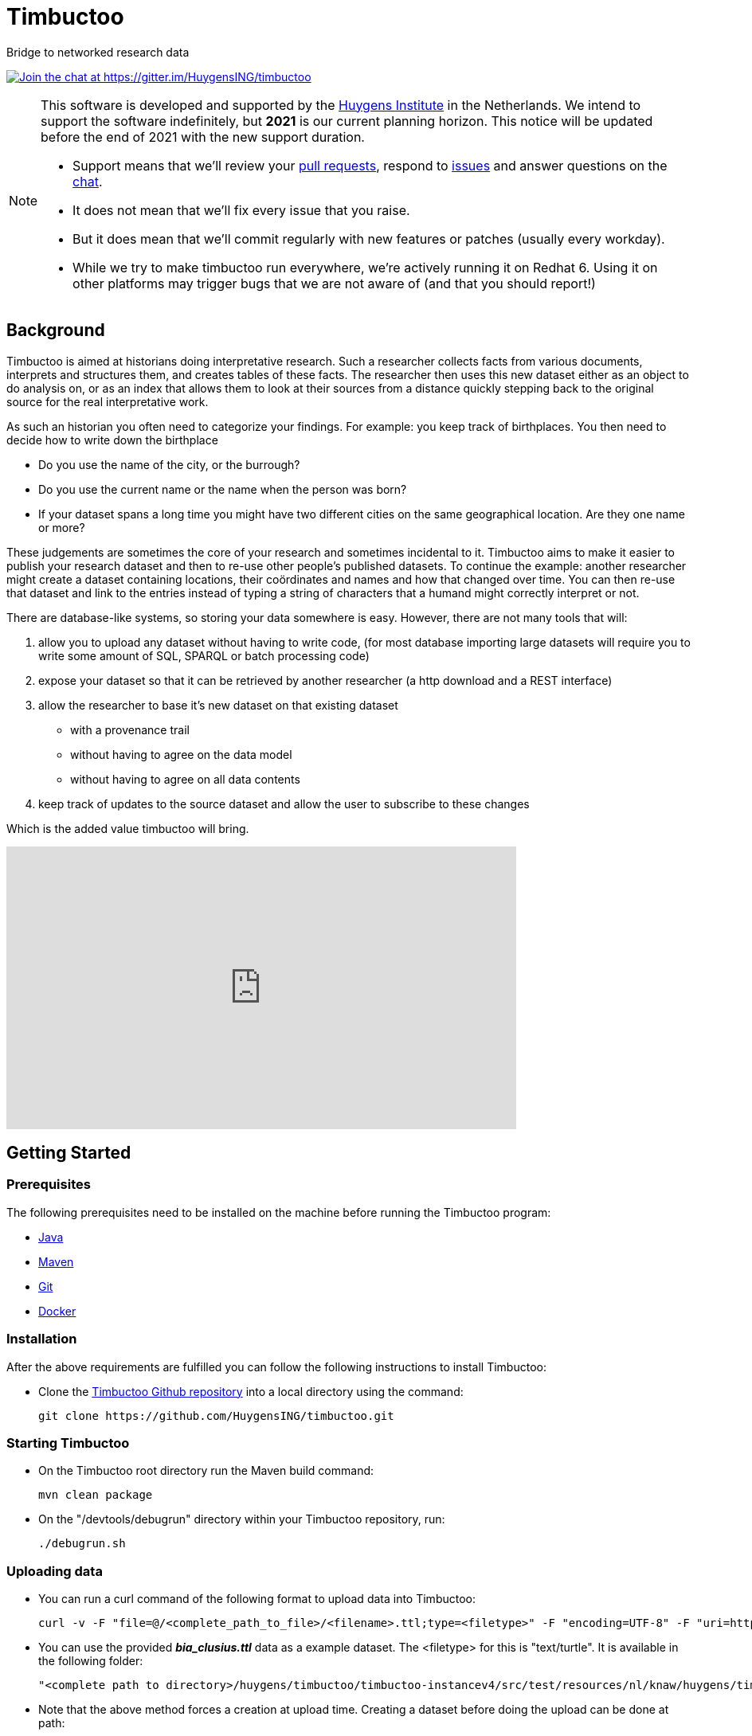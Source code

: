= Timbuctoo

Bridge to networked research data

https://gitter.im/HuygensING/timbuctoo[image:https://badges.gitter.im/HuygensING/timbuctoo.svg[alt="Join the chat at https://gitter.im/HuygensING/timbuctoo"]]

//tag::support-note[]
[NOTE]
====
This software is developed and supported by the http://huygens.knaw.nl[Huygens Institute] in the Netherlands. 
We intend to support the software indefinitely, but *2021* is our current planning horizon.
This notice will be updated before the end of 2021 with the new support duration.

  * Support means that we'll review your https://github.com/huygensing/timbuctoo/pulls[pull requests], respond to https://github.com/huygensing/timbuctoo/issues[issues] and answer questions on the http://gitter.im/huygensing/timbuctoo[chat].
  * It does not mean that we'll fix every issue that you raise.
  * But it does mean that we'll commit regularly with new features or patches (usually every workday).
  * While we try to make timbuctoo run everywhere, we're actively running it on Redhat 6. Using it on other platforms may trigger bugs that we are not aware of (and that you should report!)
====
//end::support-note[]

== Background

//tag::background[]
Timbuctoo is aimed at historians doing interpretative research.
Such a researcher collects facts from various documents, interprets and structures them, and creates tables of these facts. 
The researcher then uses this new dataset either as an object to do analysis on, or as an index that allows them to look at their sources from a distance quickly stepping back to the original source for the real interpretative work.
 
As such an historian you often need to categorize your findings. 
For example: you keep track of birthplaces.
You then need to decide how to write down the birthplace

 - Do you use the name of the city, or the burrough? 
 - Do you use the current name or the name when the person was born?
 - If your dataset spans a long time you might have two different cities on the same geographical location. Are they one name or more?

These judgements are sometimes the core of your research and sometimes incidental to it.
Timbuctoo aims to make it easier to publish your research dataset and then to re-use other people's published datasets.
To continue the example: another researcher might create a dataset containing locations, their coördinates and names and how that changed over time. You can then re-use that dataset and link to the entries instead of typing a string of characters that a humand might correctly interpret or not.

There are database-like systems, so storing your data somewhere is easy.
However, there are not many tools that will:

 . allow you to upload any dataset without having to write code, (for most database importing large datasets will require you to write some amount of SQL, SPARQL or batch processing code) 
 . expose your dataset so that it can be retrieved by another researcher (a http download and a REST interface)
 . allow the researcher to base it's new dataset on that existing dataset 
  * with a provenance trail
  * without having to agree on the data model
  * without having to agree on all data contents
 . keep track of updates to the source dataset and allow the user to subscribe to these changes

Which is the added value timbuctoo will bring. 
//end::background[]

video::186090384[vimeo, width=640, height=355]

== Getting Started

//tag::gettingstarted[]

=== Prerequisites
The following prerequisites need to be installed on the machine before running the Timbuctoo program:

    * https://java.com/en/download/[Java]
    * https://maven.apache.org/download.cgi[Maven] 
    * https://git-scm.com/downloads[Git]
    * https://www.docker.com/[Docker]

=== Installation
After the above requirements are fulfilled you can follow the following instructions to install Timbuctoo:

    * Clone the https://github.com/HuygensING/timbuctoo.git[Timbuctoo Github repository] into a local directory using the command:

    git clone https://github.com/HuygensING/timbuctoo.git
 
=== Starting Timbuctoo
    - On the Timbuctoo root directory run the Maven build command:

      mvn clean package
      
    - On the "/devtools/debugrun" directory within your Timbuctoo repository, run:

      ./debugrun.sh 

=== Uploading data
    - You can run a curl command of the following format to upload data into Timbuctoo:

    curl -v -F "file=@/<complete_path_to_file>/<filename>.ttl;type=<filetype>" -F "encoding=UTF-8" -F "uri=http://example.org/uva.ttl" -H "Authorization: fake" http://localhost:8080/v5/DUMMY/hpp6demo/upload/rdf?forceCreation=true

    - You can use the provided *_bia_clusius.ttl_* data as a example dataset. The <filetype> for this is "text/turtle". It is available in the following folder:

    "<complete path to directory>/huygens/timbuctoo/timbuctoo-instancev4/src/test/resources/nl/knaw/huygens/timbuctoo/bia_clusius.ttl"

    - Note that the above method forces a creation at upload time. Creating a dataset before doing the upload can be done at path:

    "<host>/v5/dataSets/{userId}/{dataSetId}/create"


=== Querying data
    - With Timbuctoo running, you can access the https://github.com/graphql/graphiql[GraphIQL in-browser IDE] by pointing your web-browser to the following address:

    http://localhost:8080/static/graphiql

    - Choose the appropriate dataset from the "select dataset" dropdown and the appropriate type from the "select accept media type" dropdown

    - Use a query of the following basic format to query for data from the selected dataset:

         {
           field(arg: "value") {
             subField
           }
         }

    - Press "Ctrl + Enter" or the "play button" on the top of the IDE window to run your query. The result will be displayed on the right pane.

//end::gettingstarted[]

== FAQs/Q&A

//tag::faqs[]

**I can't access my data from the GraphiQL and I get the error _"SyntaxError: JSON.parse: unexpected character at line 1 column 1 of the JSON data"_ on the right pane when I try to query for data.**

It is likely that the filepath given while using the *curl* command to load the dataset was incorrect. Please note that the filepath to the dataset should be given in full (i.e. complete path from
   root) with a '@' symbol preceding it.
//end::faqs[]



== License

Timbuctoo is licensed under the link:./LICENSE.txt[GPL license]

== Contributing

See the link:./CONTRIBUTING.adoc[contribution guidelines]

== Documentation

Read about compiling, installing/running and using/developing timbuctoo in the link:./documentation[documentation] folder.
A nicely rendered version of this documentation can be found http://huygensing.github.io/timbuctoo[online].

== Acknowledgements

Timbuctoo is funded by

 * The Huygens Institute (indefinite)
 * CLARIAH.nl (until ...)
 * NDE (funding ends december 2016)

'''

This repository is available online at https://github.com/HuygensING/timbuctoo
